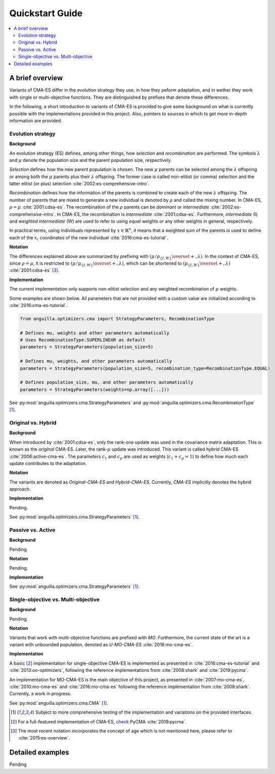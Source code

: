 .. _quickstart:

Quickstart Guide
================

.. contents:: :local:

A brief overview
----------------

Variants of CMA-ES differ in the evolution strategy they use, in how they peform adaptation, 
and in wether they work with single or multi-objective functions.
They are distinguished by prefixes that denote these differences.

In the following, a short introduction to variants of CMA-ES is provided to give some background on 
what is currently possible with the implementations provided in this project.
Also, pointers to sources in which to get more in-depth information are provided.

Evolution strategy
******************

**Background**

An evolution strategy (ES) defines, among other things, how *selection* and *recombination* are performed.
The symbols :math:`\lambda` and :math:`\mu` denote the population size and the parent population size, respectively.

*Selection* defines how the new parent population is chosen.
The new :math:`\mu` parents can be selected among the :math:`\lambda` offspring or among both the :math:`\mu` parents plus their :math:`\lambda` offspring.
The former case is called non-elitist (or comma) selection and the latter elitist (or plus) selection :cite:`2002:es-comprehensive-intro`.

*Recombination* defines how the information of the parents is combined to create each of the new :math:`\lambda` offspring.
The number of parents that are mixed to generate a new individual is denoted by :math:`\rho` and called the mixing number. In CMA-ES, :math:`\rho = \mu` :cite:`2001:cdsa-es`.
The recombination of the :math:`\rho` parents can be *dominant* or *intermediate* :cite:`2002:es-comprehensive-intro`.
In CMA-ES, the recombination is *intermediate* :cite:`2001:cdsa-es`.
Furthermore, *intermediate* (I) and *weighted intermediate* (W) are used to refer to using *equal* weights or any other weights in general, respectively.

In practical terms, using individuals represented by :math:`x \in \mathbb{R}^n`,
it means that a weighted sum of the parents is used to define each of the :math:`x_i` coordinates of the new individual :cite:`2016:cma-es-tutorial`.

**Notation**

The differences explained above are summarized by prefixing with :math:`(\mu / \rho_{\{I,W\}} \overset{+}{,} \lambda)`. 
In the context of CMA-ES, since :math:`\rho = \mu`, it is restricted to :math:`(\mu / \mu_{\{I,W\}} \overset{+}{,} \lambda)`,
which can be shortened to :math:`(\mu_{\{I,W\}} \overset{+}{,} \lambda)` :cite:`2001:cdsa-es` [#f3]_.

**Implementation**

The current implementation only supports non-elitist selection and any weighted recombination of :math:`\mu` weights. 

Some examples are shown below. All parameters that are not provided with a custom value are initialized according to :cite:`2016:cma-es-tutorial`.

.. code-block:: python

  from anguilla.optimizers.cma import StrategyParameters, RecombinationType

  # Defines mu, weights and other parameters automatically
  # Uses RecombinationType.SUPERLINEAR as default
  parameters = StrategyParameters(population_size=5)

  # Defines mu, weights, and other parameters automatically
  parameters = StrategyParameters(population_size=5, recombination_type=RecombinationType.EQUAL)

  # Defines population_size, mu, and other parameters automatically
  parameters = StrategyParameters(weights=np.array([...]))

See :py:mod:`anguilla.optimizers.cma.StrategyParameters` and :py:mod:`anguilla.optimizers.cma.RecombinationType` [#f1]_.

Original vs. Hybrid
*******************

**Background**

When introduced by :cite:`2001:cdsa-es`, only the rank-one update was used in the covariance matrix adaptation. This is known as the *original* CMA-ES.
Later, the rank-:math:`\mu` update was introduced. This variant is called *hybrid* CMA-ES :cite:`2006:active-cma-es`.
The parameters :math:`c_1` and :math:`c_\mu` are used as weights (:math:`c_1 + c_\mu = 1`) to define how much each update contributes to the adaptation.

**Notation**

The variants are denoted as *Original-CMA-ES* and *Hybrid-CMA-ES*. 
Currently, *CMA-ES* implicitly denotes the hybrid approach.

**Implementation**

Pending.

See :py:mod:`anguilla.optimizers.cma.StrategyParameters` [#f1]_.

Passive vs. Active
******************

**Background**

Pending.

**Notation**

Pending.

**Implementation**

See :py:mod:`anguilla.optimizers.cma.StrategyParameters` [#f1]_.

Single-objective vs. Multi-objective
************************************

**Background**

Pending.

**Notation**

Variants that work with multi-objective functions are prefixed with *MO*.
Furthermore, the current state of the art is a variant with unbounded population, denoted as *U-MO-CMA-ES* :cite:`2016:mo-cma-es`.

**Implementation**

A basic [#f2]_ implementation for single-objective CMA-ES is implemented as presented in :cite:`2016:cma-es-tutorial` and :cite:`2013:oo-optimizers`, following the reference implementations from :cite:`2008:shark` and :cite:`2019:pycma`.

An implementation for MO-CMA-ES is the main objective of this project, as presented in  :cite:`2007:mo-cma-es`, :cite:`2010:mo-cma-es` and
:cite:`2016:mo-cma-es` following the reference implementation from :cite:`2008:shark`. Currently, a work in progress.

See :py:mod:`anguilla.optimizers.cma.CMA` [#f1]_.

.. [#f1] Subject to more comprehensive testing of the implementation and variations on the provided interfaces.

.. [#f2] For a full-featured implementation of CMA-ES, `check <https://github.com/CMA-ES/pycma>`_ PyCMA :cite:`2019:pycma`.

.. [#f3] The most recent notation incorporates the concept of age which is not mentioned here, please refer to :cite:`2015:es-overview`. 

Detailed examples
-----------------

Pending
